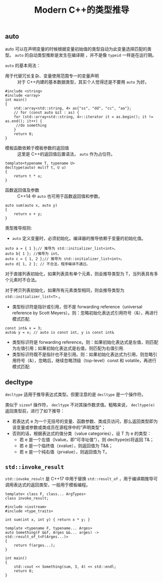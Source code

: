 #+TITLE: Modern C++的类型推导
** auto
   auto 可以在声明变量的时候根据变量初始值的类型自动为此变量选择匹配的类型。 =auto= 的自动类型推断是发生在编译期
，并不是像 =typeid= 一样是在运行期。

   =auto= 的基本用法：
   + 用于代替冗长复杂、变量使用范围专一的变量声明 :: 对于 C++内建的基本数据类型，其实个人觉得还是不要用 =auto= 为好。
   #+BEGIN_SRC C++
   #include <string>
   #include <array>
   int main()
   {
       std::array<std::string, 4> as{"ss", "dd", "cc", "aa"};
       // for (const auto &it : as) {
       for (std::array<std::string, 4>::iterator it = as.begin(); it != as.end(); it++) {
       	//do something
       }
       return 0;
   }
   #+END_SRC
   + 模板函数依赖于模板参数的返回值 :: 这里是 C++的返回值后置语法， =auto= 作为占位符。
   #+BEGIN_SRC C++
   template<typename T, typename U>
   decltype(auto) mul(T t, U u)
   {
       return t * u;
   }
   #+END_SRC
   + 函数返回值及参数 :: C++14 中 =auto= 也可用于函数返回值和参数。
   #+BEGIN_SRC C++
   auto sum(auto x, auto y)
   {
       return x + y;
   }
   #+END_SRC

   类型推导规则:
   + =auto= 定义变量时，必须初始化。编译器的推导依赖于变量的初始化值。
   #+BEGIN_SRC C++
   auto a = { 1 };// 推导为 std::initializer_list<int>。
   auto b{ 1 }; //推导为 int。
   auto c = { 1, 2 };// 推导为 std::initializer_list<int>。
   auto d{ 1, 2 }; // 不合法，程序编译不通过。
   #+END_SRC

   对于直接列表初始化，如果列表具有单个元素，则会推导类型为 T，当列表具有多个元素时不合法。

   对于拷贝列表初始化，如果所有元素类型相同，则会推导类型为 =std::initializer_list<T>= 。

   + 类型标识符是指针或引用，但不是 forwarding reference（universal reference by Scott Meyers）。则：忽略初始化表达式引用符号（&），再进行模式匹配.
   #+BEGIN_SRC C++
   const int& x = 3;
   auto& y = x; // auto is const int, y is const int&
   #+END_SRC
   + 类型标识符是 forwarding reference。则：如果初始化表达式是左值，则匹配为左值引用；如果初始化表达式是右值，则匹配为右值引用.
   + 类型标识符既不是指针也不是引用。则：如果初始化表达式为引用，则忽略引用符号（&），忽略后，继续忽略顶级（top-level）const 和 volatile，再进行模式匹配.
** decltype
   =decltype= 适用于推导表达式类型。但要注意的是 =decltype= 是一个操作符。

   类似于  =sizeof= 操作符， =decltype= 不对其操作数求值。粗略来说， =decltype(e)= 返回类型前，进行了如下推导：
   + 若表达式 e 为一个无括号的变量、函数参数、类成员访问，那么返回类型即为该变量或参数或类成员在源程序中的“声明类型”；
   + 否则的话，根据表达式的值分类（value categories），设 T 为 e 的类型：
     + 若 e 是一个左值（lvalue，即“可寻址值”），则 decltype(e)将返回 T&；
     + 若 e 是一个临终值（xvalue），则返回值为 T&&；
     + 若 e 是一个纯右值（prvalue），则返回值为 T。
** =std::invoke_result=
   =std::invoke_result= 是 C++17 中用于替换 =std::result_of= ，用于编译期推导可调用表达式的返回类型，一般用于模板编程。
   #+BEGIN_SRC C++
   template< class F, class... ArgTypes>
   class invoke_result;
   #+END_SRC

   #+BEGIN_SRC C++
   #include <iostream>
   #include <type_traits>

   int sum(int x, int y) { return x * y; }

   template <typename F, typename... Arges>
   auto Something(F &&f, Arges &&... arges) -> std::result_of_t<F(Arges...)>
   {
       return f(arges...);
   }

   int main()
   {
       std::cout << Something(sum, 3, 4) << std::endl;
       return 0;
   }
   #+END_SRC
